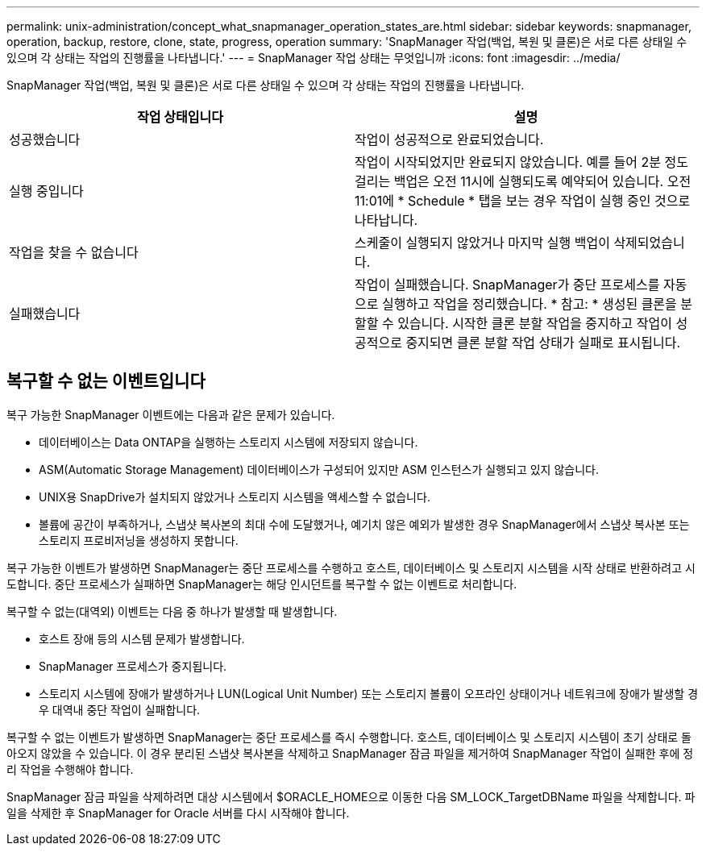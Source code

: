 ---
permalink: unix-administration/concept_what_snapmanager_operation_states_are.html 
sidebar: sidebar 
keywords: snapmanager, operation, backup, restore, clone, state, progress, operation 
summary: 'SnapManager 작업(백업, 복원 및 클론)은 서로 다른 상태일 수 있으며 각 상태는 작업의 진행률을 나타냅니다.' 
---
= SnapManager 작업 상태는 무엇입니까
:icons: font
:imagesdir: ../media/


[role="lead"]
SnapManager 작업(백업, 복원 및 클론)은 서로 다른 상태일 수 있으며 각 상태는 작업의 진행률을 나타냅니다.

|===
| 작업 상태입니다 | 설명 


 a| 
성공했습니다
 a| 
작업이 성공적으로 완료되었습니다.



 a| 
실행 중입니다
 a| 
작업이 시작되었지만 완료되지 않았습니다. 예를 들어 2분 정도 걸리는 백업은 오전 11시에 실행되도록 예약되어 있습니다. 오전 11:01에 * Schedule * 탭을 보는 경우 작업이 실행 중인 것으로 나타납니다.



 a| 
작업을 찾을 수 없습니다
 a| 
스케줄이 실행되지 않았거나 마지막 실행 백업이 삭제되었습니다.



 a| 
실패했습니다
 a| 
작업이 실패했습니다. SnapManager가 중단 프로세스를 자동으로 실행하고 작업을 정리했습니다. * 참고: * 생성된 클론을 분할할 수 있습니다. 시작한 클론 분할 작업을 중지하고 작업이 성공적으로 중지되면 클론 분할 작업 상태가 실패로 표시됩니다.

|===


== 복구할 수 없는 이벤트입니다

복구 가능한 SnapManager 이벤트에는 다음과 같은 문제가 있습니다.

* 데이터베이스는 Data ONTAP을 실행하는 스토리지 시스템에 저장되지 않습니다.
* ASM(Automatic Storage Management) 데이터베이스가 구성되어 있지만 ASM 인스턴스가 실행되고 있지 않습니다.
* UNIX용 SnapDrive가 설치되지 않았거나 스토리지 시스템을 액세스할 수 없습니다.
* 볼륨에 공간이 부족하거나, 스냅샷 복사본의 최대 수에 도달했거나, 예기치 않은 예외가 발생한 경우 SnapManager에서 스냅샷 복사본 또는 스토리지 프로비저닝을 생성하지 못합니다.


복구 가능한 이벤트가 발생하면 SnapManager는 중단 프로세스를 수행하고 호스트, 데이터베이스 및 스토리지 시스템을 시작 상태로 반환하려고 시도합니다. 중단 프로세스가 실패하면 SnapManager는 해당 인시던트를 복구할 수 없는 이벤트로 처리합니다.

복구할 수 없는(대역외) 이벤트는 다음 중 하나가 발생할 때 발생합니다.

* 호스트 장애 등의 시스템 문제가 발생합니다.
* SnapManager 프로세스가 중지됩니다.
* 스토리지 시스템에 장애가 발생하거나 LUN(Logical Unit Number) 또는 스토리지 볼륨이 오프라인 상태이거나 네트워크에 장애가 발생할 경우 대역내 중단 작업이 실패합니다.


복구할 수 없는 이벤트가 발생하면 SnapManager는 중단 프로세스를 즉시 수행합니다. 호스트, 데이터베이스 및 스토리지 시스템이 초기 상태로 돌아오지 않았을 수 있습니다. 이 경우 분리된 스냅샷 복사본을 삭제하고 SnapManager 잠금 파일을 제거하여 SnapManager 작업이 실패한 후에 정리 작업을 수행해야 합니다.

SnapManager 잠금 파일을 삭제하려면 대상 시스템에서 $ORACLE_HOME으로 이동한 다음 SM_LOCK_TargetDBName 파일을 삭제합니다. 파일을 삭제한 후 SnapManager for Oracle 서버를 다시 시작해야 합니다.
